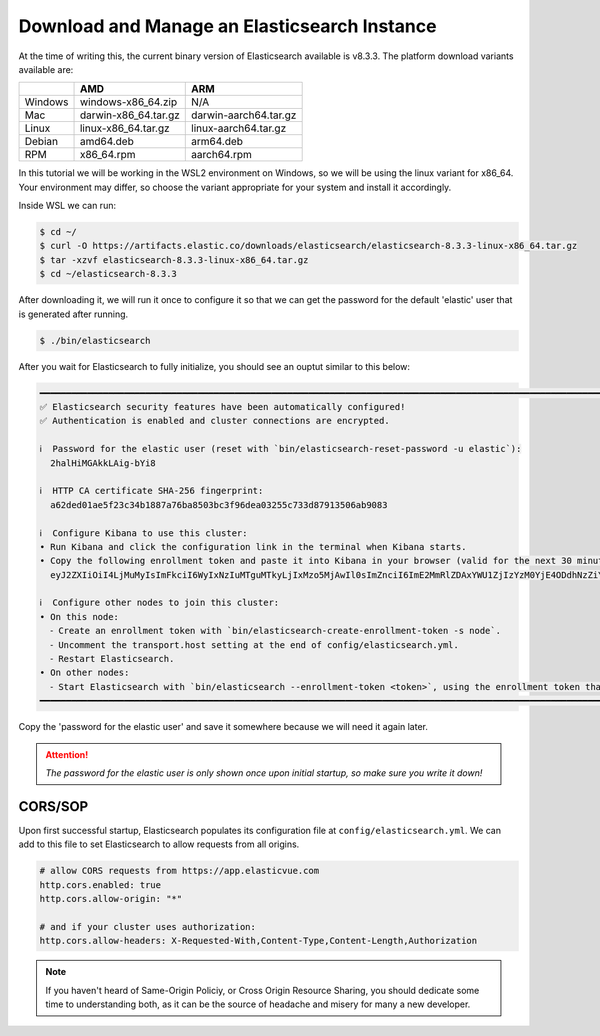 
.. only:: CustomNav

   `<- Go Back.`__

.. _Back: ../development.html

__ Back_

Download and Manage an Elasticsearch Instance
~~~~~~~~~~~~~~~~~~~~~~~~~~~~~~~~~~~~~~~~~~~~~

At the time of writing this, the current binary version of Elasticsearch
available is v8.3.3. The platform download variants available are:

.. raw:: html

   <center>

======= ==================== =====================
\       AMD                  ARM
======= ==================== =====================
Windows windows-x86_64.zip   N/A
Mac     darwin-x86_64.tar.gz darwin-aarch64.tar.gz
Linux   linux-x86_64.tar.gz  linux-aarch64.tar.gz
Debian  amd64.deb            arm64.deb
RPM     x86_64.rpm           aarch64.rpm
======= ==================== =====================

.. raw:: html

   </center>

In this tutorial we will be working in the WSL2 environment on Windows,
so we will be using the linux variant for x86_64. Your environment may
differ, so choose the variant appropriate for your system and install it
accordingly.

Inside WSL we can run:

.. code:: bash

   $ cd ~/
   $ curl -O https://artifacts.elastic.co/downloads/elasticsearch/elasticsearch-8.3.3-linux-x86_64.tar.gz
   $ tar -xzvf elasticsearch-8.3.3-linux-x86_64.tar.gz
   $ cd ~/elasticsearch-8.3.3

After downloading it, we will run it once to configure it so that we can
get the password for the default 'elastic' user that is generated after
running.

.. code:: bash

   $ ./bin/elasticsearch

After you wait for Elasticsearch to fully initialize, you should see an
ouptut similar to this below:

.. code:: bash

   ━━━━━━━━━━━━━━━━━━━━━━━━━━━━━━━━━━━━━━━━━━━━━━━━━━━━━━━━━━━━━━━━━━━━━━━━━━━━━━━━━━━━━━━━━━━━━━━━━━━━━━━━━━━━━━━━━━━━━━━━━━━━━━━━━━━━━━━━━
   ✅ Elasticsearch security features have been automatically configured!
   ✅ Authentication is enabled and cluster connections are encrypted.

   ℹ️  Password for the elastic user (reset with `bin/elasticsearch-reset-password -u elastic`):
     2halHiMGAkkLAig-bYi8

   ℹ️  HTTP CA certificate SHA-256 fingerprint:
     a62ded01ae5f23c34b1887a76ba8503bc3f96dea03255c733d87913506ab9083

   ℹ️  Configure Kibana to use this cluster:
   • Run Kibana and click the configuration link in the terminal when Kibana starts.
   • Copy the following enrollment token and paste it into Kibana in your browser (valid for the next 30 minutes):
     eyJ2ZXIiOiI4LjMuMyIsImFkciI6WyIxNzIuMTguMTkyLjIxMzo5MjAwIl0sImZnciI6ImE2MmRlZDAxYWU1ZjIzYzM0YjE4ODdhNzZiYTg1MDNiYzNmOTZkZWEwMzI1NWM3MzNkODc5MTM1MDZhYjkwODMiLCJrZXkiOiJHa1h1ZzRJQmp6a1JkU0pHbGdKcDpCRTlkdy11YVNCT2NaMFdYQnRLTlV3In0=

   ℹ️  Configure other nodes to join this cluster:
   • On this node:
     ⁃ Create an enrollment token with `bin/elasticsearch-create-enrollment-token -s node`.
     ⁃ Uncomment the transport.host setting at the end of config/elasticsearch.yml.
     ⁃ Restart Elasticsearch.
   • On other nodes:
     ⁃ Start Elasticsearch with `bin/elasticsearch --enrollment-token <token>`, using the enrollment token that you generated.
   ━━━━━━━━━━━━━━━━━━━━━━━━━━━━━━━━━━━━━━━━━━━━━━━━━━━━━━━━━━━━━━━━━━━━━━━━━━━━━━━━━━━━━━━━━━━━━━━━━━━━━━━━━━━━━━━━━━━━━━━━━━━━━━━━━━━━━━━━━

Copy the 'password for the elastic user' and save it somewhere because
we will need it again later.

.. ATTENTION::

   *The password for the elastic user is only shown once upon initial startup, so make sure you write it down!*

CORS/SOP
^^^^^^^^

Upon first successful startup, Elasticsearch populates its configuration file at 
``config/elasticsearch.yml``. We can add to this file to set Elasticsearch to 
allow requests from all origins.

.. code:: python

   # allow CORS requests from https://app.elasticvue.com
   http.cors.enabled: true
   http.cors.allow-origin: "*"

   # and if your cluster uses authorization:
   http.cors.allow-headers: X-Requested-With,Content-Type,Content-Length,Authorization

.. NOTE:: 

   If you haven't heard of Same-Origin Policiy, or Cross Origin Resource Sharing,
   you should dedicate some time to understanding both, as it can be the source
   of headache and misery for many a new developer.

.. raw:: html

   <center>

.. only:: CustomNav

   `On to creating the backend ->`__

.. _Next: ./create-backend.html

__ Next_

.. raw:: html

   <center>
